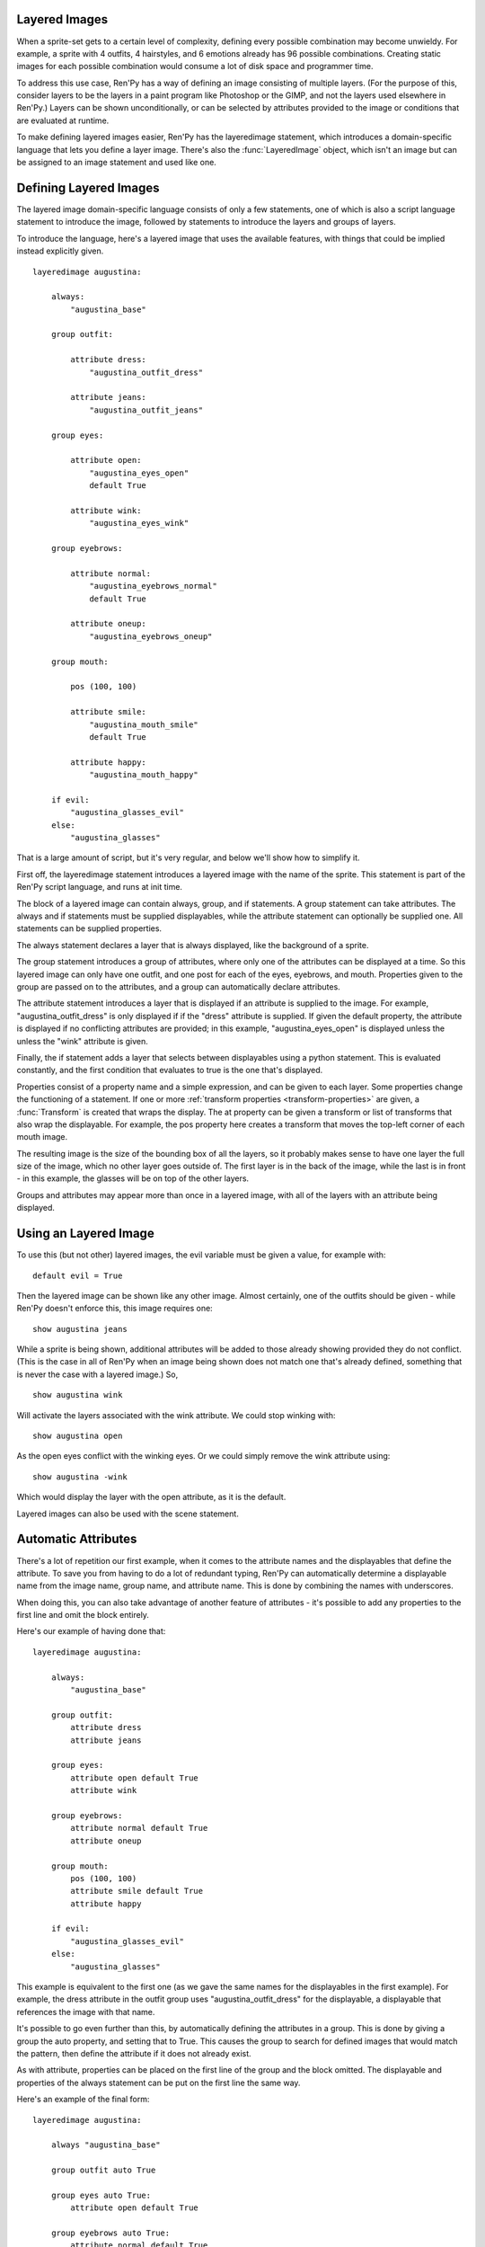 .. _layeredimage:

Layered Images
--------------

When a sprite-set gets to a certain level of complexity, defining every
possible combination may become unwieldy. For example, a sprite with
4 outfits, 4 hairstyles, and 6 emotions already has 96 possible
combinations. Creating static images for each possible combination would
consume a lot of disk space and programmer time.

To address this use case, Ren'Py has a way of defining an image consisting
of multiple layers. (For the purpose of this, consider layers to be the layers
in a paint program like Photoshop or the GIMP, and not the layers used elsewhere
in Ren'Py.) Layers can be shown unconditionally, or can be selected
by attributes provided to the image or conditions that are evaluated at
runtime.

To make defining layered images easier, Ren'Py has the layeredimage statement,
which introduces a domain-specific language that lets you define a layer
image. There's also the :func:`LayeredImage` object, which isn't an image
but can be assigned to an image statement and used like one.

Defining Layered Images
-----------------------

The layered image domain-specific language consists of only a few statements,
one of which is also a script language statement to introduce the image,
followed by statements to introduce the layers and groups of layers.

To introduce the language, here's a layered image that uses the
available features, with things that could be implied instead
explicitly given. ::

    layeredimage augustina:

        always:
            "augustina_base"

        group outfit:

            attribute dress:
                "augustina_outfit_dress"

            attribute jeans:
                "augustina_outfit_jeans"

        group eyes:

            attribute open:
                "augustina_eyes_open"
                default True

            attribute wink:
                "augustina_eyes_wink"

        group eyebrows:

            attribute normal:
                "augustina_eyebrows_normal"
                default True

            attribute oneup:
                "augustina_eyebrows_oneup"

        group mouth:

            pos (100, 100)

            attribute smile:
                "augustina_mouth_smile"
                default True

            attribute happy:
                "augustina_mouth_happy"

        if evil:
            "augustina_glasses_evil"
        else:
            "augustina_glasses"


That is a large amount of script, but it's very regular, and below
we'll show how to simplify it.

First off, the layeredimage statement introduces a layered image
with the name of the sprite. This statement is part of the Ren'Py
script language, and runs at init time.

The block of a layered image can contain always, group, and if
statements. A group statement can take attributes. The always and if
statements must be supplied displayables, while the attribute statement
can optionally be supplied one. All statements can be supplied properties.

The always statement declares a layer that is always displayed, like the
background of a sprite.

The group statement introduces a group of attributes, where only one of
the attributes can be displayed at a time. So this layered image can only
have one outfit, and one post for each of the eyes, eyebrows, and mouth.
Properties given to the group are passed on to the attributes, and a group
can automatically declare attributes.

The attribute statement introduces a layer that is displayed if an attribute
is supplied to the image. For example, "augustina_outfit_dress" is only
displayed if if the "dress" attribute is supplied. If given the default
property, the attribute is displayed if no conflicting attributes are
provided; in this example, "augustina_eyes_open" is displayed unless the
unless the "wink" attribute is given.

Finally, the if statement adds a layer that selects between displayables
using a python statement. This is evaluated constantly, and the first
condition that evaluates to true is the one that's displayed.

Properties consist of a property name and a simple expression, and
can be given to each layer. Some properties change the functioning of
a statement. If one or more :ref:`transform properties <transform-properties>` are
given, a :func:`Transform` is created that wraps the display. The at property
can be given a transform or list of transforms that also wrap the displayable.
For example, the pos property here creates a transform that moves the top-left
corner of each mouth image.

The resulting image is the size of the bounding box of all the layers, so
it probably makes sense to have one layer the full size of the image, which
no other layer goes outside of. The first layer is in the back of the image,
while the last is in front -  in this example, the glasses will be on top of
the other layers.

Groups and attributes may appear more than once in a layered image, with
all of the layers with an attribute being displayed.


Using an Layered Image
----------------------

To use this (but not other) layered images, the evil variable must be given
a value, for example with::

    default evil = True

Then the layered image can be shown like any other image. Almost certainly,
one of the outfits should be given - while Ren'Py doesn't enforce this,
this image requires one::

    show augustina jeans

While a sprite is being shown, additional attributes will be added to
those already showing provided they do not conflict. (This is the case
in all of Ren'Py when an image being shown does not match one that's
already defined, something that is never the case with a layered image.) So, ::

    show augustina wink

Will activate the layers associated with the wink attribute. We could stop
winking with::

    show augustina open

As the open eyes conflict with the winking eyes. Or we could simply remove
the wink attribute using::

    show augustina -wink

Which would display the layer with the open attribute, as it is the
default.

Layered images can also be used with the scene statement.



Automatic Attributes
--------------------

There's a lot of repetition our first example, when it comes to the
attribute names and the displayables that define the attribute. To
save you from having to do a lot of redundant typing, Ren'Py can
automatically determine a displayable name from the image name, group name,
and attribute name. This is done by combining the names with underscores.

When doing this, you can also take advantage of another feature of
attributes - it's possible to add any properties to the first line and
omit the block entirely.

Here's our example of having done that::

    layeredimage augustina:

        always:
            "augustina_base"

        group outfit:
            attribute dress
            attribute jeans

        group eyes:
            attribute open default True
            attribute wink

        group eyebrows:
            attribute normal default True
            attribute oneup

        group mouth:
            pos (100, 100)
            attribute smile default True
            attribute happy

        if evil:
            "augustina_glasses_evil"
        else:
            "augustina_glasses"

This example is equivalent to the first one (as we gave the same names for
the displayables in the first example). For example, the dress attribute in
the outfit group uses "augustina_outfit_dress" for the displayable, a
displayable that references the image with  that name.

It's possible to go even further than this, by automatically defining the
attributes in a group. This is done by giving a group the auto property,
and setting that to True. This causes the group to search for defined
images that would match the pattern, then define the attribute if it does
not already exist.

As with attribute, properties can be placed on the first line of the
group and the block omitted. The displayable and properties of the
always statement can be put on the first line the same way.

Here's an example of the final form::

    layeredimage augustina:

        always "augustina_base"

        group outfit auto True

        group eyes auto True:
            attribute open default True

        group eyebrows auto True:
            attribute normal default True

        group mouth auto True:
            pos (100, 100)
            attribute smile default True

        if evil:
            "augustina_glasses_evil"
        else:
            "augustina_glasses"


This is about as simply as we can define that image, without changing
what we define. The savings with auto-definition increases as we have
more attributes per group. We could also save lines if we didn't need
default attributes. In that case, all of the groups could be written on
single lines.

There's no way to omit the displayables from the always or if statements,
so this is as short as it gets - but with a few more images with proper
names, it's possible to use this to define thousands or even millions
of combinations of layers.
